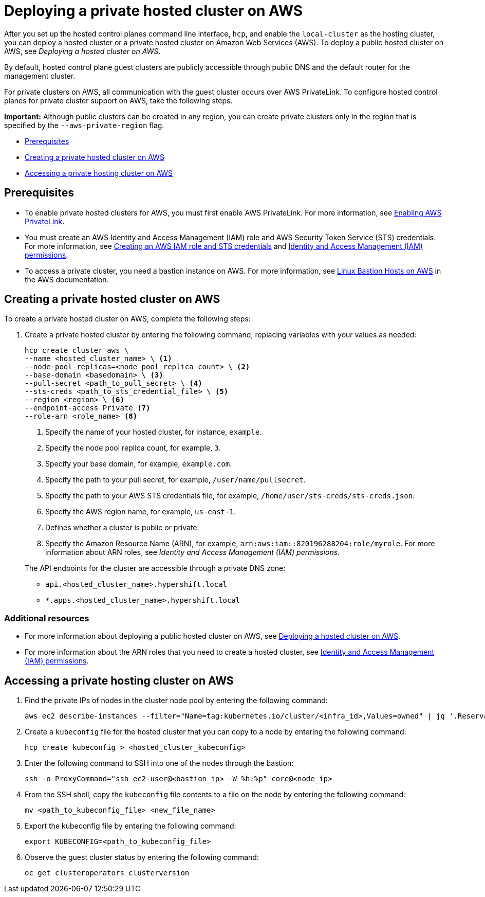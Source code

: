 [#deploying-aws-private-clusters]
= Deploying a private hosted cluster on AWS

After you set up the hosted control planes command line interface, `hcp`, and enable the `local-cluster` as the hosting cluster, you can deploy a hosted cluster or a private hosted cluster on Amazon Web Services (AWS). To deploy a public hosted cluster on AWS, see _Deploying a hosted cluster on AWS_.

By default, hosted control plane guest clusters are publicly accessible through public DNS and the default router for the management cluster.

For private clusters on AWS, all communication with the guest cluster occurs over AWS PrivateLink. To configure hosted control planes for private cluster support on AWS, take the following steps.

*Important:* Although public clusters can be created in any region, you can create private clusters only in the region that is specified by the `--aws-private-region` flag.

* <<prerequisites-aws-private-clusters,Prerequisites>>
* <<create-aws-private-hosted-cluster,Creating a private hosted cluster on AWS>>
* <<access-aws-private-hosted-cluster,Accessing a private hosting cluster on AWS>>

[#prerequisites-aws-private-clusters]
== Prerequisites

* To enable private hosted clusters for AWS, you must first enable AWS PrivateLink. For more information, see xref:../hosted_control_planes/enable_aws_private_link.adoc#hosted-enable-private-link[Enabling AWS PrivateLink].

* You must create an AWS Identity and Access Management (IAM) role and AWS Security Token Service (STS) credentials. For more information, see xref:../hosted_control_planes/create_role_sts_aws.adoc#create-role-sts-aws[Creating an AWS IAM role and STS credentials] and link:../hosted_control_planes/manage_aws_infra_iam.adoc#iam_aws[Identity and Access Management (IAM) permissions]. 

* To access a private cluster, you need a bastion instance on AWS. For more information, see link:https://aws.amazon.com/solutions/implementations/linux-bastion/[Linux Bastion Hosts on AWS] in the AWS documentation.

[#create-aws-private-hosted-cluster]
== Creating a private hosted cluster on AWS

To create a private hosted cluster on AWS, complete the following steps:

. Create a private hosted cluster by entering the following command, replacing variables with your values as needed:

+
[source,bash]
----
hcp create cluster aws \
--name <hosted_cluster_name> \ <1>
--node-pool-replicas=<node_pool_replica_count> \ <2>
--base-domain <basedomain> \ <3>
--pull-secret <path_to_pull_secret> \ <4>
--sts-creds <path_to_sts_credential_file> \ <5>
--region <region> \ <6>
--endpoint-access Private <7>
--role-arn <role_name> <8>
----

+
<1> Specify the name of your hosted cluster, for instance, `example`.
<2> Specify the node pool replica count, for example, `3`.
<3> Specify your base domain, for example, `example.com`.
<4> Specify the path to your pull secret, for example, `/user/name/pullsecret`.
<5> Specify the path to your AWS STS credentials file, for example, `/home/user/sts-creds/sts-creds.json`.
<6> Specify the AWS region name, for example, `us-east-1`.
<7> Defines whether a cluster is public or private.
<8> Specify the Amazon Resource Name (ARN), for example, `arn:aws:iam::820196288204:role/myrole`. For more information about ARN roles, see _Identity and Access Management (IAM) permissions_.

+
The API endpoints for the cluster are accessible through a private DNS zone:

- `api.<hosted_cluster_name>.hypershift.local`
- `*.apps.<hosted_cluster_name>.hypershift.local`

[#addl-rs-private-hc-aws]
=== Additional resources

* For more information about deploying a public hosted cluster on AWS, see xref:../hosted_control_planes/managing_hosted_aws.adoc#hosted-deploy-cluster-aws[Deploying a hosted cluster on AWS].

* For more information about the ARN roles that you need to create a hosted cluster, see link:../hosted_control_planes/manage_aws_infra_iam.adoc#iam_aws[Identity and Access Management (IAM) permissions].

[#access-aws-private-hosted-cluster]
== Accessing a private hosting cluster on AWS

. Find the private IPs of nodes in the cluster node pool by entering the following command:
+
[source,bash]
----
aws ec2 describe-instances --filter="Name=tag:kubernetes.io/cluster/<infra_id>,Values=owned" | jq '.Reservations[] | .Instances[] | select(.PublicDnsName=="") | .PrivateIpAddress'
----

. Create a `kubeconfig` file for the hosted cluster that you can copy to a node by entering the following command:
+
[source,bash]
----
hcp create kubeconfig > <hosted_cluster_kubeconfig>
----

. Enter the following command to SSH into one of the nodes through the bastion:
+
[source,bash]
----
ssh -o ProxyCommand="ssh ec2-user@<bastion_ip> -W %h:%p" core@<node_ip>
----

. From the SSH shell, copy the `kubeconfig` file contents to a file on the node by entering the following command:
+
[source,bash]
----
mv <path_to_kubeconfig_file> <new_file_name>
----

. Export the kubeconfig file by entering the following command:
+
[source,bash]
----
export KUBECONFIG=<path_to_kubeconfig_file>
----

. Observe the guest cluster status by entering the following command:
+
[source,bash]
----
oc get clusteroperators clusterversion
----
